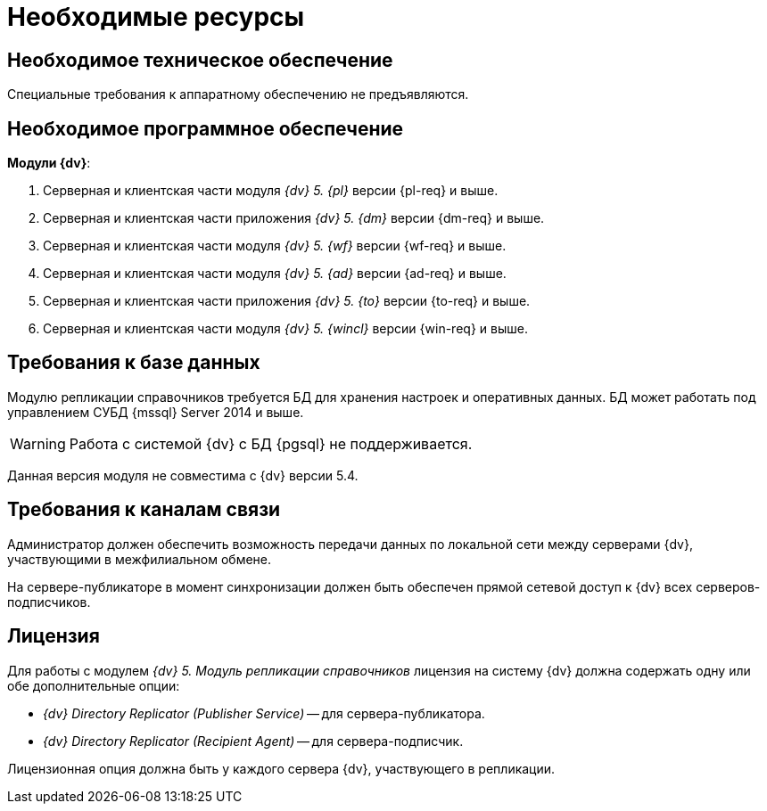= Необходимые ресурсы

[#hardware]
== Необходимое техническое обеспечение

Специальные требования к аппаратному обеспечению не предъявляются.

[#software]
== Необходимое программное обеспечение

.*Модули {dv}*:
. Серверная и клиентская части модуля _{dv} 5. {pl}_ версии {pl-req} и выше.
. Серверная и клиентская части приложения _{dv} 5. {dm}_ версии {dm-req} и выше.
. Серверная и клиентская части модуля _{dv} 5. {wf}_ версии {wf-req} и выше.
. Серверная и клиентская части модуля _{dv} 5. {ad}_ версии {ad-req} и выше.
. Серверная и клиентская части приложения _{dv} 5. {to}_ версии {to-req} и выше.
. Серверная и клиентская части модуля _{dv} 5. {wincl}_ версии {win-req} и выше.

[#database]
== Требования к базе данных

Модулю репликации справочников требуется БД для хранения настроек и оперативных данных. БД может работать под управлением СУБД {mssql} Server 2014 и выше.

WARNING: Работа с системой {dv} с БД {pgsql} не поддерживается.

Данная версия модуля не совместима с {dv} версии 5.4.

[#network]
== Требования к каналам связи

Администратор должен обеспечить возможность передачи данных по локальной сети между серверами {dv}, участвующими в межфилиальном обмене.

На сервере-публикаторе в момент синхронизации должен быть обеспечен прямой сетевой доступ к {dv} всех серверов-подписчиков.

[#license]
== Лицензия

Для работы с модулем _{dv} 5. Модуль репликации справочников_ лицензия на систему {dv} должна содержать одну или обе дополнительные опции:

* _{dv} Directory Replicator (Publisher Service)_ -- для сервера-публикатора.
* _{dv} Directory Replicator (Recipient Agent)_ -- для сервера-подписчик.

Лицензионная опция должна быть у каждого сервера {dv}, участвующего в репликации.

